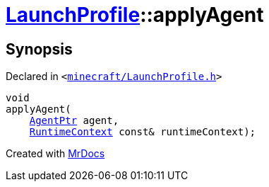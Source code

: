 [#LaunchProfile-applyAgent]
= xref:LaunchProfile.adoc[LaunchProfile]::applyAgent
:relfileprefix: ../
:mrdocs:


== Synopsis

Declared in `&lt;https://github.com/PrismLauncher/PrismLauncher/blob/develop/minecraft/LaunchProfile.h#L60[minecraft&sol;LaunchProfile&period;h]&gt;`

[source,cpp,subs="verbatim,replacements,macros,-callouts"]
----
void
applyAgent(
    xref:AgentPtr.adoc[AgentPtr] agent,
    xref:RuntimeContext.adoc[RuntimeContext] const& runtimeContext);
----



[.small]#Created with https://www.mrdocs.com[MrDocs]#
